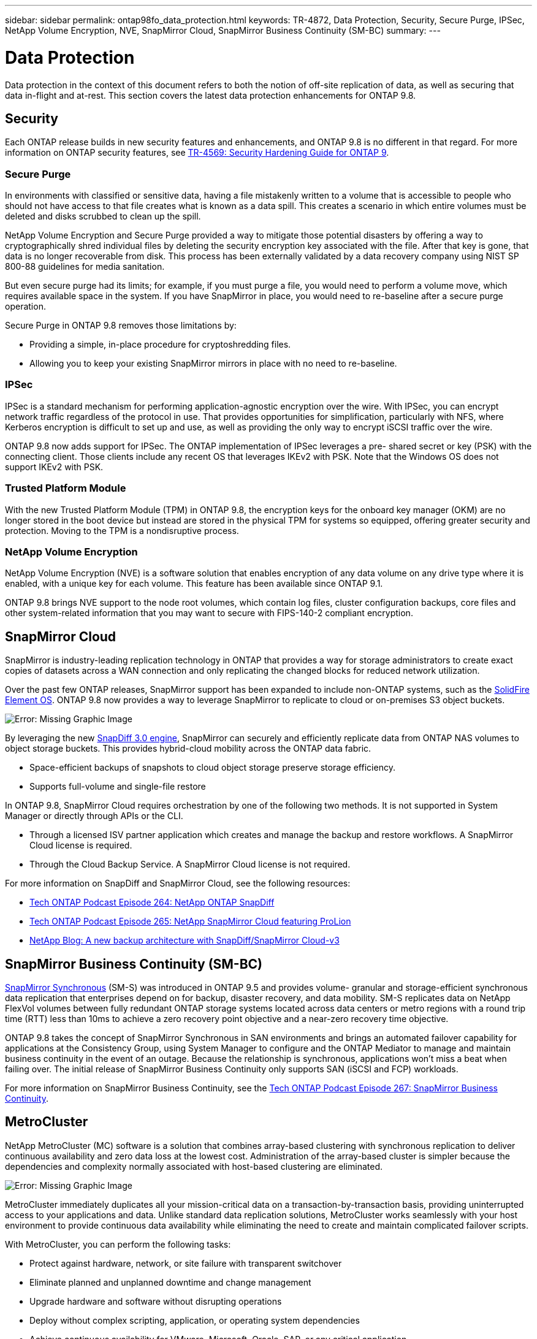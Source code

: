 ---
sidebar: sidebar
permalink: ontap98fo_data_protection.html
keywords: TR-4872, Data Protection, Security, Secure Purge, IPSec, NetApp Volume Encryption, NVE, SnapMirror Cloud, SnapMirror Business Continuity (SM-BC)
summary:
---

= Data Protection
:hardbreaks:
:nofooter:
:icons: font
:linkattrs:
:imagesdir: ./media/

//
// This file was created with NDAC Version 2.0 (August 17, 2020)
//
// 2020-11-19 13:00:26.338947
//

Data protection in the context of this document refers to both the notion of off-site replication of data, as well as securing that data in-flight and at-rest. This section covers the latest data protection enhancements for ONTAP 9.8.

== Security

Each ONTAP release builds in new security features and enhancements, and ONTAP 9.8 is no different in that regard. For more information on ONTAP security features, see https://www.netapp.com/pdf.html?item=/media/10674-tr4569pdf.pdf[TR-4569: Security Hardening Guide for ONTAP 9^].

=== Secure Purge

In environments with classified or sensitive data, having a file mistakenly written to a volume that is accessible to people who should not have access to that file creates what is known as a data spill. This creates a scenario in which entire volumes must be deleted and disks scrubbed to clean up the spill.

NetApp Volume Encryption and Secure Purge provided a way to mitigate those potential disasters by offering a way to cryptographically shred individual files by deleting the security encryption key associated with the file. After that key is gone, that data is no longer recoverable from disk. This process has been externally validated by a data recovery company using NIST SP 800-88 guidelines for media sanitation.

But even secure purge had its limits; for example, if you must purge a file, you would need to perform a volume move, which requires available space in the system. If you have SnapMirror in place, you would need to re-baseline after a secure purge operation.

Secure Purge in ONTAP 9.8 removes those limitations by:

* Providing a simple, in-place procedure for cryptoshredding files.
* Allowing you to keep your existing SnapMirror mirrors in place with no need to re-baseline.

=== IPSec

IPSec is a standard mechanism for performing application-agnostic encryption over the wire. With IPSec, you can encrypt network traffic regardless of the protocol in use. That provides opportunities for simplification, particularly with NFS, where Kerberos encryption is difficult to set up and use, as well as providing the only way to encrypt iSCSI traffic over the wire.

ONTAP 9.8 now adds support for IPSec. The ONTAP implementation of IPSec leverages a pre- shared secret or key (PSK) with the connecting client. Those clients include any recent OS that leverages IKEv2 with PSK. Note that the Windows OS does not support IKEv2 with PSK.

=== Trusted Platform Module

With the new Trusted Platform Module (TPM) in ONTAP 9.8, the encryption keys for the onboard key manager (OKM) are no longer stored in the boot device but instead are stored in the physical TPM for systems so equipped, offering greater security and protection. Moving to the TPM is a nondisruptive process.

=== NetApp Volume Encryption

NetApp Volume Encryption (NVE) is a software solution that enables encryption of any data volume on any drive type where it is enabled, with a unique key for each volume. This feature has been available since ONTAP 9.1.

ONTAP 9.8 brings NVE support to the node root volumes, which contain log files, cluster configuration backups, core files and other system-related information that you may want to secure with FIPS-140-2 compliant encryption.

== SnapMirror Cloud

SnapMirror is industry-leading replication technology in ONTAP that provides a way for storage administrators to create exact copies of datasets across a WAN connection and only replicating the changed blocks for reduced network utilization.

Over the past few ONTAP releases, SnapMirror support has been expanded to include non-ONTAP systems, such as the https://blog.netapp.com/introducing-snapmirror-for-solidfire-element-os-enabling-data-replication-across-the-data-fabric/[SolidFire Element OS^]. ONTAP 9.8 now provides a way to leverage SnapMirror to replicate to cloud or on-premises S3 object buckets.

image:ontap98fo_image23.png[Error: Missing Graphic Image]

By leveraging the new https://blog.netapp.com/new-backup-architecture-snapdiff-v3[SnapDiff 3.0 engine^], SnapMirror can securely and efficiently replicate data from ONTAP NAS volumes to object storage buckets. This provides hybrid-cloud mobility across the ONTAP data fabric.

* Space-efficient backups of snapshots to cloud object storage preserve storage efficiency.
* Supports full-volume and single-file restore

In ONTAP 9.8, SnapMirror Cloud requires orchestration by one of the following two methods. It is not supported in System Manager or directly through APIs or the CLI.

* Through a licensed ISV partner application which creates and manage the backup and restore workflows. A SnapMirror Cloud license is required.
* Through the Cloud Backup Service. A SnapMirror Cloud license is not required.

For more information on SnapDiff and SnapMirror Cloud, see the following resources:

* https://soundcloud.com/techontap_podcast/episode-264-netapp-ontap-snapdiff[Tech ONTAP Podcast Episode 264: NetApp ONTAP SnapDiff^]
* https://soundcloud.com/techontap_podcast/episode-265-netapp-snapmirror-cloud-featuring-prolion[Tech ONTAP Podcast Episode 265: NetApp SnapMirror Cloud featuring ProLion^]
* https://blog.netapp.com/new-backup-architecture-snapdiff-v3[NetApp Blog: A new backup architecture with SnapDiff/SnapMirror Cloud-v3^]

== SnapMirror Business Continuity (SM-BC)

https://blog.netapp.com/snapmirror-synchronous-ontap-9-6/[SnapMirror Synchronous^] (SM-S) was introduced in ONTAP 9.5 and provides volume- granular and storage-efficient synchronous data replication that enterprises depend on for backup, disaster recovery, and data mobility. SM-S replicates data on NetApp FlexVol volumes between fully redundant ONTAP storage systems located across data centers or metro regions with a round trip time (RTT) less than 10ms to achieve a zero recovery point objective and a near-zero recovery time objective.

ONTAP 9.8 takes the concept of SnapMirror Synchronous in SAN environments and brings an automated failover capability for applications at the Consistency Group, using System Manager to configure and the ONTAP Mediator to manage and maintain business continuity in the event of an outage. Because the relationship is synchronous, applications won’t miss a beat when failing over. The initial release of SnapMirror Business Continuity only supports SAN (iSCSI and FCP) workloads.

For more information on SnapMirror Business Continuity, see the https://soundcloud.com/techontap_podcast/episode-267-snapmirror-business-continuity-sm-bc-for-ontap-98[Tech ONTAP Podcast Episode 267: SnapMirror Business Continuity^].

== MetroCluster

NetApp MetroCluster (MC) software is a solution that combines array-based clustering with synchronous replication to deliver continuous availability and zero data loss at the lowest cost. Administration of the array-based cluster is simpler because the dependencies and complexity normally associated with host-based clustering are eliminated.

image:ontap98fo_image24.png[Error: Missing Graphic Image]

MetroCluster immediately duplicates all your mission-critical data on a transaction-by-transaction basis, providing uninterrupted access to your applications and data. Unlike standard data replication solutions, MetroCluster works seamlessly with your host environment to provide continuous data availability while eliminating the need to create and maintain complicated failover scripts.

With MetroCluster, you can perform the following tasks:

* Protect against hardware, network, or site failure with transparent switchover
* Eliminate planned and unplanned downtime and change management
* Upgrade hardware and software without disrupting operations
* Deploy without complex scripting, application, or operating system dependencies
* Achieve continuous availability for VMware, Microsoft, Oracle, SAP, or any critical application

ONTAP 9.8 provides the following feature enhancements for MetroCluster.

* *New entry-level and midrange platform support.* NetApp AFF A250, FAS500f, FAS8300, FAS 8700 hybrid, and A400. For new installations of A220, FAS2750,  and FAS500f, a VLAN can now be specified to be greater than 100 and less than 4096.
* *Non-disruptive transition from MC-FC to MC-IP.* Four-node clusters only; two-node MCC require downtime. Simple to move to MC IP in your upcoming tech refresh.
* *Unmirrored aggregates now supported for MC IP.* Replicate only desired aggregates to the failover site for more application granularity.
* Support for the Cisco 9336C-FX2 switch and for A400, FAS 8300, and FAS 8700 on the BES-53248 switch with an additional 100G port license.

For more information about MetroCluster, see the following resources:

* https://www.netapp.com/us/media/tr-4375.pdf[TR-4375: MetroCluster FC for ONTAP 9.7^]
* https://www.netapp.com/us/media/tr-4689.pdf[TR-4689: MetroCluster IP Solution Architecture and Design^]
* https://www.netapp.com/pdf.html?item=/media/13480-tr4705pdf.pdf[TR-4705: NetApp MetroCluster Solution Architecture and Design^]

link:ontap98fo_vmware_virtualization.html[Next: VMware Virtualization]
